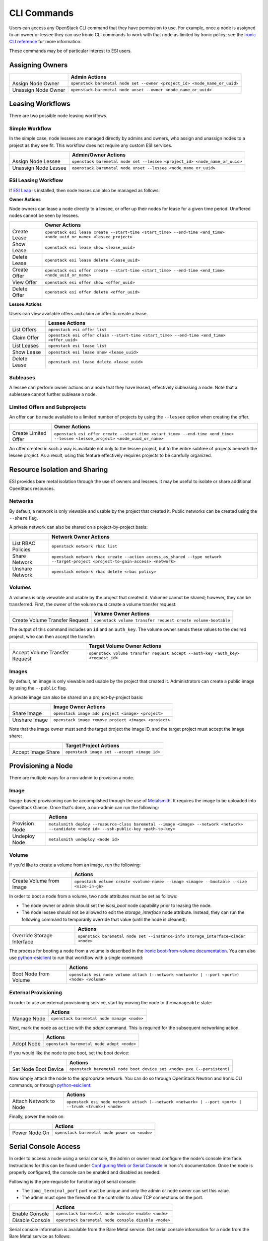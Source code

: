 CLI Commands
============

Users can access any OpenStack CLI command that they have permission to use. For example, once a node is assigned to an owner or lessee they can use Ironic CLI commands to work with that node as limited by Ironic policy; see the `Ironic CLI reference`_ for more information.

These commands may be of particular interest to ESI users.

Assigning Owners
----------------

+---------------------+---------------------------------------------------------------------------+
|                     | **Admin Actions**                                                         |
+---------------------+---------------------------------------------------------------------------+
| Assign Node Owner   | ``openstack baremetal node set --owner <project_id> <node_name_or_uuid>`` |
+---------------------+---------------------------------------------------------------------------+
| Unassign Node Owner | ``openstack baremetal node unset --owner <node_name_or_uuid>``            |
+---------------------+---------------------------------------------------------------------------+

Leasing Workflows
-----------------

There are two possible node leasing workflows.

Simple Workflow
~~~~~~~~~~~~~~~

In the simple case, node lessees are managed directly by admins and owners, who assign and unassign
nodes to a project as they see fit. This workflow does not require any custom ESI services.

+----------------------+----------------------------------------------------------------------------+
|                      | **Admin/Owner Actions**                                                    |
+----------------------+----------------------------------------------------------------------------+
| Assign Node Lessee   | ``openstack baremetal node set --lessee <project_id> <node_name_or_uuid>`` |
+----------------------+----------------------------------------------------------------------------+
| Unassign Node Lessee | ``openstack baremetal node unset --lessee <node_name_or_uuid>``            |
+----------------------+----------------------------------------------------------------------------+

ESI Leasing Workflow
~~~~~~~~~~~~~~~~~~~~

If `ESI Leap`_ is installed, then node leases can also be managed as follows:

**Owner Actions**

Node owners can lease a node directly to a lessee, or offer up their nodes for lease for a given time period. Unoffered nodes cannot be seen by lessees.

+--------------+---------------------------------------------------------------------------------------------------------------------+
|              | **Owner Actions**                                                                                                   |
+--------------+---------------------------------------------------------------------------------------------------------------------+
| Create Lease | ``openstack esi lease create --start-time <start_time> --end-time <end_time> <node_uuid_or_name> <lessee_project>`` |
+--------------+---------------------------------------------------------------------------------------------------------------------+
| Show Lease   | ``openstack esi lease show <lease_uuid>``                                                                           |
+--------------+---------------------------------------------------------------------------------------------------------------------+
| Delete Lease | ``openstack esi lease delete <lease_uuid>``                                                                         |
+--------------+---------------------------------------------------------------------------------------------------------------------+
| Create Offer | ``openstack esi offer create --start-time <start_time> --end-time <end_time> <node_uuid_or_name>``                  |
+--------------+---------------------------------------------------------------------------------------------------------------------+
| View Offer   | ``openstack esi offer show <offer_uuid>``                                                                           |
+--------------+---------------------------------------------------------------------------------------------------------------------+
| Delete Offer | ``openstack esi offer delete <offer_uuid>``                                                                         |
+--------------+---------------------------------------------------------------------------------------------------------------------+

**Lessee Actions**

Users can view available offers and claim an offer to create a lease.

+--------------+--------------------------------------------------------------------------------------------+
|              | **Lessee Actions**                                                                         |
+--------------+--------------------------------------------------------------------------------------------+
| List Offers  | ``openstack esi offer list``                                                               |
+--------------+--------------------------------------------------------------------------------------------+
| Claim Offer  | ``openstack esi offer claim --start-time <start_time> --end-time <end_time> <offer_uuid>`` |
+--------------+--------------------------------------------------------------------------------------------+
| List Leases  | ``openstack esi lease list``                                                               |
+--------------+--------------------------------------------------------------------------------------------+
| Show Lease   | ``openstack esi lease show <lease_uuid>``                                                  |
+--------------+--------------------------------------------------------------------------------------------+
| Delete Lease | ``openstack esi lease delete <lease_uuid>``                                                |
+--------------+--------------------------------------------------------------------------------------------+

Subleases
~~~~~~~~~

A lessee can perform owner actions on a node that they have leased, effectively subleasing a node. Note that a sublessee cannot further sublease a node.

Limited Offers and Subprojects
~~~~~~~~~~~~~~~~~~~~~~~~~~~~~~

An offer can be made available to a limited number of projects by using the ``--lessee`` option when creating the offer.

+----------------------+------------------------------------------------------------------------------------------------------------------------------+
|                      | **Owner Actions**                                                                                                            |
+----------------------+------------------------------------------------------------------------------------------------------------------------------+
| Create Limited Offer | ``openstack esi offer create --start-time <start_time> --end-time <end_time> --lessee <lessee_project> <node_uuid_or_name>`` |
+----------------------+------------------------------------------------------------------------------------------------------------------------------+

An offer created in such a way is available not only to the lessee project, but to the entire subtree of projects beneath the lessee project. As a result, using this feature effectively requires projects to be carefully organized.

Resource Isolation and Sharing
------------------------------

ESI provides bare metal isolation through the use of owners and lessees. It may be useful to isolate or share additional OpenStack resources.

Networks
~~~~~~~~

By default, a network is only viewable and usable by the project that created it. Public networks can be created using the ``--share`` flag.

A private network can also be shared on a project-by-project basis:

+--------------------+--------------------------------------------------------------------------------------------------------------------------------+
|                    | **Network Owner Actions**                                                                                                      |
+--------------------+--------------------------------------------------------------------------------------------------------------------------------+
| List RBAC Policies | ``openstack network rbac list``                                                                                                |
+--------------------+--------------------------------------------------------------------------------------------------------------------------------+
| Share Network      | ``openstack network rbac create --action access_as_shared --type network --target-project <project-to-gain-access> <network>`` |
+--------------------+--------------------------------------------------------------------------------------------------------------------------------+
| Unshare Network    | ``openstack network rbac delete <rbac policy>``                                                                                |
+--------------------+--------------------------------------------------------------------------------------------------------------------------------+

Volumes
~~~~~~~

A volumes is only viewable and usable by the project that created it. Volumes cannot be shared; however, they can be transferred. First, the owner of the volume must create a volume transfer request:

+--------------------------------+--------------------------------------------------------------+
|                                | **Volume Owner Actions**                                     |
+--------------------------------+--------------------------------------------------------------+
| Create Volume Transfer Request | ``openstack volume transfer request create volume-bootable`` |
+--------------------------------+--------------------------------------------------------------+

The output of this command includes an ``id`` and an ``auth_key``. The volume owner sends these values to the desired project, who can then accept the transfer:

+--------------------------------+---------------------------------------------------------------------------------+
|                                | **Target Volume Owner Actions**                                                 |
+--------------------------------+---------------------------------------------------------------------------------+
| Accept Volume Transfer Request | ``openstack volume transfer request accept --auth-key <auth_key> <request_id>`` |
+--------------------------------+---------------------------------------------------------------------------------+

Images
~~~~~~

By default, an image is only viewable and usable by the project that created it. Administrators can create a public image by using the ``--public`` flag.

A private image can also be shared on a project-by-project basis:

+----------------------+------------------------------------------------------+
|                      | **Image Owner Actions**                              |
+----------------------+------------------------------------------------------+
| Share Image          | ``openstack image add project <image> <project>``    |
+----------------------+------------------------------------------------------+
| Unshare Image        | ``openstack image remove project <image> <project>`` |
+----------------------+------------------------------------------------------+

Note that the image owner must send the target project the image ID, and the target project must accept the image share:

+----------------------+---------------------------------------------+
|                      | **Target Project Actions**                  |
+----------------------+---------------------------------------------+
| Accept Image Share   | ``openstack image set --accept <image id>`` |
+----------------------+---------------------------------------------+

Provisioning a Node
-------------------

There are multiple ways for a non-admin to provision a node.

Image
~~~~~

Image-based provisioning can be accomplished through the use of `Metalsmith`_. It requires the image to be uploaded into OpenStack Glance. Once that's done, a non-admin can run the following:

+----------------+-------------------------------------------------------------------------------------------------------------------------------------------+
|                | **Actions**                                                                                                                               |
+----------------+-------------------------------------------------------------------------------------------------------------------------------------------+
| Provision Node | ``metalsmith deploy --resource-class baremetal --image <image> --network <network> --candidate <node id> --ssh-public-key <path-to-key>`` |
+----------------+-------------------------------------------------------------------------------------------------------------------------------------------+
| Undeploy Node  | ``metalsmith undeploy <node id>``                                                                                                         |
+----------------+-------------------------------------------------------------------------------------------------------------------------------------------+

Volume
~~~~~~

If you'd like to create a volume from an image, run the following:

+--------------------------+------------------------------------------------------------------------------------------+
|                          | **Actions**                                                                              |
+--------------------------+------------------------------------------------------------------------------------------+
| Create Volume from Image | ``openstack volume create <volume-name> --image <image> --bootable --size <size-in-gb>`` |
+--------------------------+------------------------------------------------------------------------------------------+

In order to boot a node from a volume, two node attributes must be set as follows:

* The node owner or admin should set the `iscsi_boot` node capability prior to leasing the node.
* The node lessee should not be allowed to edit the `storage_interface` node attribute. Instead, they can run the following command to temporarily override that value (until the node is cleaned):

+----------------------------+----------------------------------------------------------------------------------+
|                            | **Actions**                                                                      |
+----------------------------+----------------------------------------------------------------------------------+
| Override Storage Interface | ``openstack baremetal node set --instance-info storage_interface=cinder <node>`` |
+----------------------------+----------------------------------------------------------------------------------+

The process for booting a node from a volume is described in the `Ironic boot-from-volume documentation`_. You can also use `python-esiclient`_ to run that workflow with a single command:

+-----------------------+--------------------------------------------------------------------------------------------+
|                       | **Actions**                                                                                |
+-----------------------+--------------------------------------------------------------------------------------------+
| Boot Node from Volume | ``openstack esi node volume attach (--network <network> | --port <port>) <node> <volume>`` |
+-----------------------+--------------------------------------------------------------------------------------------+

External Provisioning
~~~~~~~~~~~~~~~~~~~~~

In order to use an external provisioning service, start by moving the node to the ``manageable`` state:

+-------------+--------------------------------------------+
|             | **Actions**                                |
+-------------+--------------------------------------------+
| Manage Node | ``openstack baremetal node manage <node>`` |
+-------------+--------------------------------------------+

Next, mark the node as ``active`` with the `adopt` command. This is required for the subsequent networking action.

+------------+-------------------------------------------+
|            | **Actions**                               |
+------------+-------------------------------------------+
| Adopt Node | ``openstack baremetal node adopt <node>`` |
+------------+-------------------------------------------+

If you would like the node to pxe boot, set the boot device:

+----------------------+------------------------------------------------------------------------+
|                      | **Actions**                                                            |
+----------------------+------------------------------------------------------------------------+
| Set Node Boot Device | ``openstack baremetal node boot device set <node> pxe (--persistent)`` |
+----------------------+------------------------------------------------------------------------+

Now simply attach the node to the appropriate network. You can do so through OpenStack Neutron and Ironic CLI commands, or through `python-esiclient`_:

+------------------------+------------------------------------------------------------------------------------------------------+
|                        | **Actions**                                                                                          |
+------------------------+------------------------------------------------------------------------------------------------------+
| Attach Network to Node | ``openstack esi node network attach (--network <network> | --port <port> | --trunk <trunk>) <node>`` |
+------------------------+------------------------------------------------------------------------------------------------------+

Finally, power the node on:

+---------------+----------------------------------------------+
|               | **Actions**                                  |
+---------------+----------------------------------------------+
| Power Node On | ``openstack baremetal node power on <node>`` |
+---------------+----------------------------------------------+


Serial Console Access
---------------------

In order to access a node using a serial console, the admin or owner must configure the node's console interface.
Instructions for this can be found under `Configuring Web or Serial Console`_ in Ironic's documentation.
Once the node is properly configured, the console can be enabled and disabled as needed.

Following is the pre-requisite for functioning of serial console:

* The ``ipmi_terminal_port`` port must be unique and only the admin or node owner can set this value.
* The admin must open the firewall on the controller to allow TCP connections on the port.

+-----------------+-----------------------------------------------------+
|                 | **Actions**                                         |
+-----------------+-----------------------------------------------------+
| Enable Console  | ``openstack baremetal node console enable <node>``  |
+-----------------+-----------------------------------------------------+
| Disable Console | ``openstack baremetal node console disable <node>`` |
+-----------------+-----------------------------------------------------+

Serial console information is available from the Bare Metal service. Get
serial console information for a node from the Bare Metal service as follows:

+---------------------------+--------------------------------------------------+
|                           | **Actions**                                      |
+---------------------------+--------------------------------------------------+
| Show Console Information  | ``openstack baremetal node console show <node>`` |
+---------------------------+--------------------------------------------------+

``openstack baremetal node console show <node>`` will generate the following output:

+-----------------+----------------------------------------------------------------------+
| Property        | Value                                                                |
+-----------------+----------------------------------------------------------------------+
| console_enabled | True                                                                 |
+-----------------+----------------------------------------------------------------------+
| console_info    | {u'url': u'``tcp://<host>:<port>``', u'type': u'socat'}              |
+-----------------+----------------------------------------------------------------------+

If ``console_enabled`` is ``true``, we can access the serial console using following command:

``socat - tcp:<host>:<port>``

If ``console_enabled`` is ``false`` or ``console_info`` is ``None`` then
the serial console is disabled. Note, there can only be one ipmi connection to the node, meaning only one user may access the console at a time.


Additional ESI CLI Actions
--------------------------

`python-esiclient`_ and `python-esileapclient`_ provide additional commands that combine multiple OpenStack CLI functions into a single action.

Node/Lease Information
~~~~~~~~~~~~~~~~~~~~~~

+------------------------------+-----------------------------+
|                              | **Actions**                 |
+------------------------------+-----------------------------+
| List Nodes with Lease Status | ``openstack esi node list`` |
+------------------------------+-----------------------------+

Node/Network Management
~~~~~~~~~~~~~~~~~~~~~~~

+-------------------------------+------------------------------------------------------------------------------------------------------+
|                               | **Actions**                                                                                          |
+-------------------------------+------------------------------------------------------------------------------------------------------+
| List Node/Network Attachments | ``openstack esi node network list``                                                                  |
+-------------------------------+------------------------------------------------------------------------------------------------------+
| Attach Network to Node        | ``openstack esi node network attach (--network <network> | --port <port> | --trunk <trunk>) <node>`` |
+-------------------------------+------------------------------------------------------------------------------------------------------+
| Detach Network from Node      | ``openstack esi node network detach <node> <port>``                                                  |
+-------------------------------+------------------------------------------------------------------------------------------------------+

Boot Node from Volume
~~~~~~~~~~~~~~~~~~~~~

+-----------------------+--------------------------------------------------------------------------------------------+
|                       | **Actions**                                                                                |
+-----------------------+--------------------------------------------------------------------------------------------+
| Boot Node from Volume | ``openstack esi node volume attach (--network <network> | --port <port>) <node> <volume>`` |
+-----------------------+--------------------------------------------------------------------------------------------+

Set Node Boot Device
~~~~~~~~~~~~~~~~~~~~

+----------------------+-----------------------------------------------------------------------------------------------------+
|                      | **Actions**                                                                                         |
+----------------------+-----------------------------------------------------------------------------------------------------+
| Set Node Boot Device | ``openstack baremetal node boot device set <node> bios|cdrom|disk|pxe|safe|wanboot (--persistent)`` |
+----------------------+-----------------------------------------------------------------------------------------------------+

If the ``--persistent`` flag is not used, the node will only boot from the specified device once. If the ``--persistent`` flag is used, the node will boot from the specified device until the node is cleaned.

Trunk Ports
~~~~~~~~~~~

+--------------------------------+------------------------------------------------------------------------------------------------------------+
|                                | **Actions**                                                                                                |
+--------------------------------+------------------------------------------------------------------------------------------------------------+
| List Trunk Ports               | ``openstack esi trunk list``                                                                               |
+--------------------------------+------------------------------------------------------------------------------------------------------------+
| Create Trunk Port              | ``openstack esi trunk create --native-network <native-network> --tagged-networks <tagged-network> <name>`` |
+--------------------------------+------------------------------------------------------------------------------------------------------------+
| Add Network to Trunk Port      | ``openstack esi trunk add network --tagged-networks <tagged-network> <name>``                              |
+--------------------------------+------------------------------------------------------------------------------------------------------------+
| Remove Network from Trunk Port | ``openstack esi trunk remove network --tagged-networks <tagged-network> <name>``                           |
+--------------------------------+------------------------------------------------------------------------------------------------------------+
| Delete Trunk Port              | ``openstack esi trunk delete <name>``                                                                      |
+--------------------------------+------------------------------------------------------------------------------------------------------------+

.. _Ironic CLI reference: https://docs.openstack.org/python-ironicclient/latest/cli/osc_plugin_cli.html
.. _ESI Leap: https://github.com/CCI-MOC/esi-leap
.. _Metalsmith: https://docs.openstack.org/metalsmith/latest/
.. _Ironic boot-from-volume documentation: https://docs.openstack.org/ironic/latest/admin/boot-from-volume.html
.. _python-esiclient: https://github.com/CCI-MOC/python-esiclient
.. _python-esileapclient: https://github.com/CCI-MOC/python-esileapclient
.. _Configuring Web or Serial Console: https://docs.openstack.org/ironic/latest/admin/console.html
